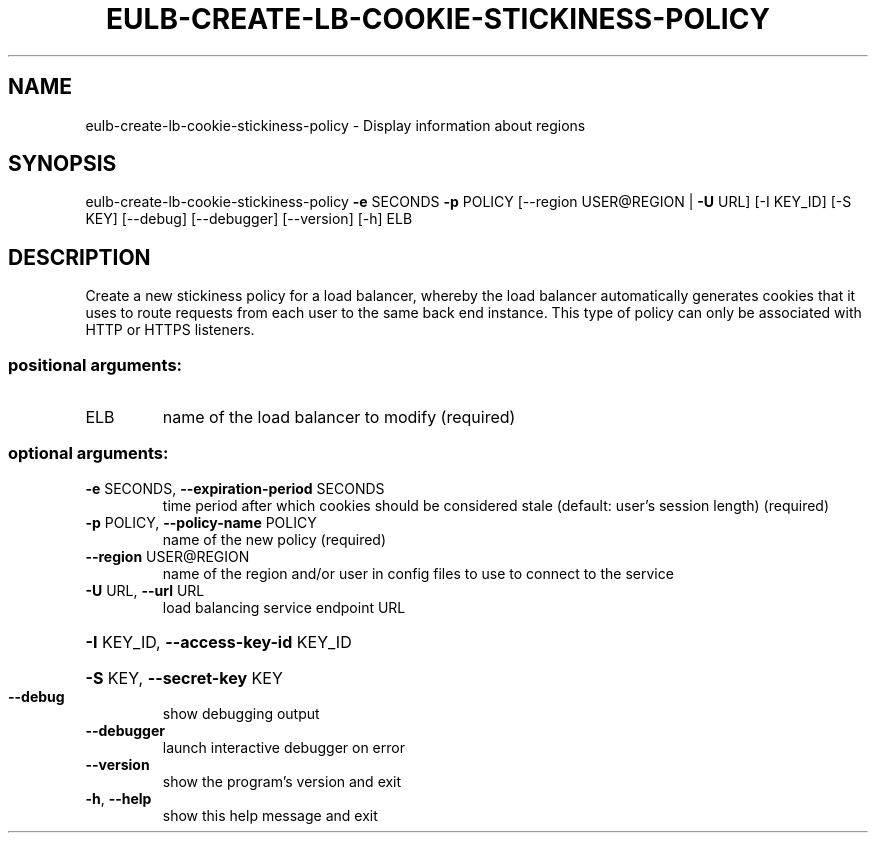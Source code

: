 .\" DO NOT MODIFY THIS FILE!  It was generated by help2man 1.40.12.
.TH EULB-CREATE-LB-COOKIE-STICKINESS-POLICY "1" "May 2013" "euca2ools 3.0.0" "User Commands"
.SH NAME
eulb-create-lb-cookie-stickiness-policy \- Display information about regions
.SH SYNOPSIS
eulb\-create\-lb\-cookie\-stickiness\-policy \fB\-e\fR SECONDS \fB\-p\fR POLICY
[\-\-region USER@REGION | \fB\-U\fR URL]
[\-I KEY_ID] [\-S KEY] [\-\-debug]
[\-\-debugger] [\-\-version] [\-h]
ELB
.SH DESCRIPTION
Create a new stickiness policy for a load balancer, whereby the load
balancer automatically generates cookies that it uses to route
requests from each user to the same back end instance.  This type of
policy can only be associated with HTTP or HTTPS listeners.
.SS "positional arguments:"
.TP
ELB
name of the load balancer to modify (required)
.SS "optional arguments:"
.TP
\fB\-e\fR SECONDS, \fB\-\-expiration\-period\fR SECONDS
time period after which cookies should be considered
stale (default: user's session length) (required)
.TP
\fB\-p\fR POLICY, \fB\-\-policy\-name\fR POLICY
name of the new policy (required)
.TP
\fB\-\-region\fR USER@REGION
name of the region and/or user in config files to use
to connect to the service
.TP
\fB\-U\fR URL, \fB\-\-url\fR URL
load balancing service endpoint URL
.HP
\fB\-I\fR KEY_ID, \fB\-\-access\-key\-id\fR KEY_ID
.HP
\fB\-S\fR KEY, \fB\-\-secret\-key\fR KEY
.TP
\fB\-\-debug\fR
show debugging output
.TP
\fB\-\-debugger\fR
launch interactive debugger on error
.TP
\fB\-\-version\fR
show the program's version and exit
.TP
\fB\-h\fR, \fB\-\-help\fR
show this help message and exit
